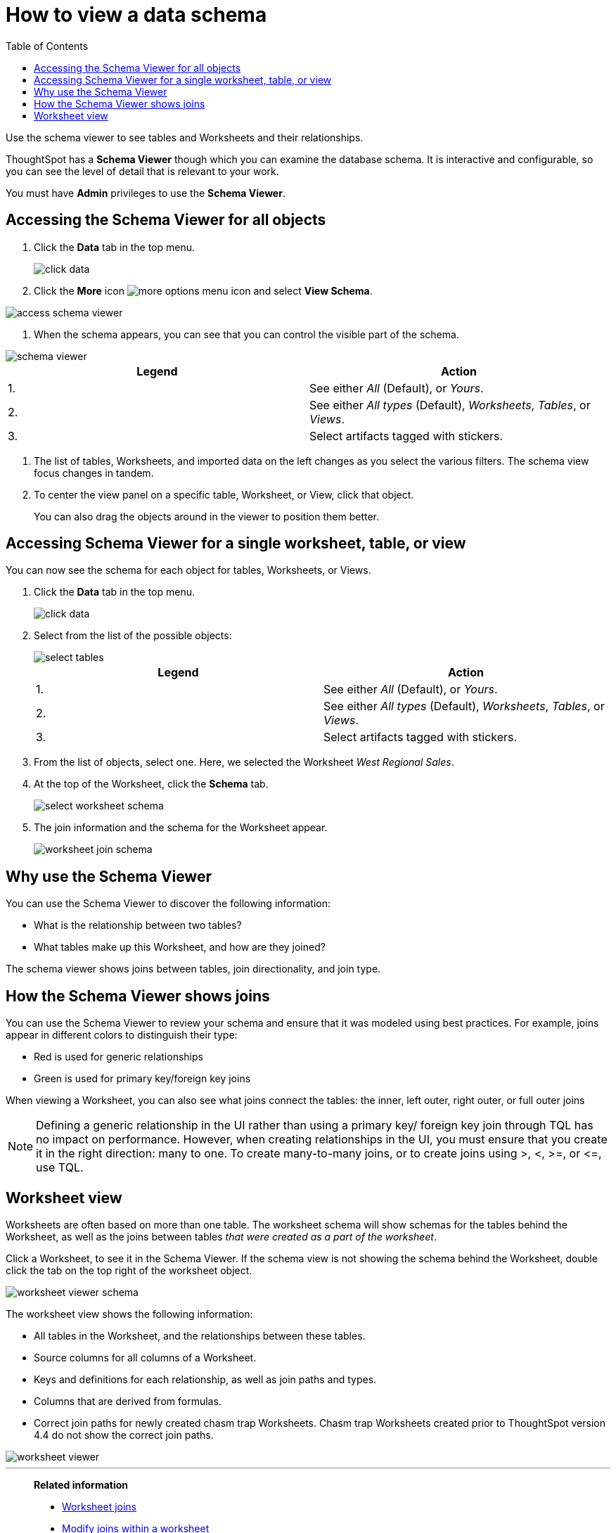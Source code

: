 = How to view a data schema
:last_updated: 07/27/2019
:toc: true

Use the schema viewer to see tables and Worksheets and their relationships.

ThoughtSpot has a *Schema Viewer* though which you can examine the database schema.
It is interactive and configurable, so you can see the level of detail that is relevant to your work.

You must have *Admin* privileges to use the *Schema Viewer*.

== Accessing the Schema Viewer for all objects

. Click the *Data* tab in the top menu.
+
image::click-data.png[]

. Click the *More* icon image:icon-more-10px.png[more options menu icon] and select *View Schema*.

image::access_schema_viewer.png[]

. When the schema appears, you can see that you can control the visible part of the schema.

image::schema_viewer.png[]

|===
| Legend | Action

| 1.
| See either _All_ (Default), or _Yours_.

| 2.
| See either _All types_ (Default), _Worksheets_, _Tables_, or _Views_.

| 3.
| Select artifacts tagged with stickers.
|===

. The list of tables, Worksheets, and imported data on the left changes as you select the various filters.
The schema view focus changes in tandem.
. To center the view panel on a specific table, Worksheet, or View, click that object.
+
You can also drag the objects around in the viewer to position them better.

== Accessing Schema Viewer for a single worksheet, table, or view

You can now see the schema for each object for tables, Worksheets, or Views.

. Click the *Data* tab in the top menu.
+
image::click-data.png[]

. Select from the list of the possible objects:
+
image::select-tables.png[]
+
|===
| Legend | Action

| 1.
| See either _All_ (Default), or _Yours_.

| 2.
| See either _All types_ (Default), _Worksheets_, _Tables_, or _Views_.

| 3.
| Select artifacts tagged with stickers.
|===

. From the list of objects, select one.
Here, we selected the Worksheet _West Regional Sales_.
. At the top of the Worksheet, click the *Schema* tab.
+
image::select-worksheet-schema.png[]

. The join information and the schema for the Worksheet appear.
+
image::worksheet-join-schema.png[]

== Why use the Schema Viewer

You can use the Schema Viewer to discover the following information:

* What is the relationship between two tables?
* What tables make up this Worksheet, and how are they joined?

The schema viewer shows joins between tables, join directionality, and join type.

////
()
(whether they are Foreign Key to Primary Key, relationship joins, or joins
defined by users through the web interface). Use the **Table** list to find a
specific table or worksheet.
////

== How the Schema Viewer shows joins

You can use the Schema Viewer to review your schema and ensure that it was modeled using best practices.
For example, joins appear in different colors to distinguish their type:

* Red is used for generic relationships
* Green is used for primary key/foreign key joins

When viewing a Worksheet, you can also see what joins connect the tables: the inner, left outer, right outer, or full outer joins

NOTE: Defining a generic relationship in the UI rather than using a primary key/ foreign key join through TQL has no impact on performance.
However, when creating relationships in the UI, you must ensure that you create it in the right direction: many to one.
To create many-to-many joins, or to create joins using >, <, >=, or \<=, use TQL.

== Worksheet view

Worksheets are often based on more than one table.
The worksheet schema will show schemas for the tables behind the Worksheet, as well as the joins between tables _that were created as a part of the worksheet_.

Click a Worksheet, to see it in the Schema Viewer.
If the schema view is not showing the schema behind the Worksheet, double click the tab on the top right of the worksheet object.

image::worksheet_viewer_schema.png[]

The worksheet view shows the following information:

* All tables in the Worksheet, and the relationships between these tables.
* Source columns for all columns of a Worksheet.
* Keys and definitions for each relationship, as well as join paths and types.
* Columns that are derived from formulas.
* Correct join paths for newly created chasm trap Worksheets.
Chasm trap Worksheets created prior to ThoughtSpot version 4.4 do not show the correct join paths.

image::worksheet_viewer.png[]

'''
> **Related information**
>
> * xref:add-joins.adoc[Worksheet joins]
> * xref:mod-ws-internal-joins.adoc[Modify joins within a worksheet]
> * xref:change-schema.adoc[Change the schema using TQL]
> * xref:constraints.adoc[Constraints]
